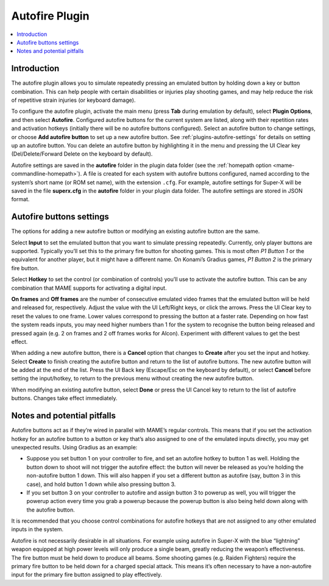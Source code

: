 .. _plugins-autofire:

Autofire Plugin
===============

.. contents:: :local:


.. _plugins-autofire-intro:

Introduction
------------

The autofire plugin allows you to simulate repeatedly pressing an emulated
button by holding down a key or button combination.  This can help people with
certain disabilities or injuries play shooting games, and may help reduce the
risk of repetitive strain injuries (or keyboard damage).

To configure the autofire plugin, activate the main menu (press **Tab** during
emulation by default), select **Plugin Options**, and then select **Autofire**.
Configured autofire buttons for the current system are listed, along with their
repetition rates and activation hotkeys (initially there will be no autofire
buttons configured).  Select an autofire button to change settings, or choose
**Add autofire button** to set up a new autofire button.  See
:ref:`plugins-autofire-settings` for details on setting up an autofire button.
You can delete an autofire button by highlighting it in the menu and pressing
the UI Clear key (Del/Delete/Forward Delete on the keyboard by default).

Autofire settings are saved in the **autofire** folder in the plugin data
folder (see the :ref:`homepath option <mame-commandline-homepath>`).  A file is
created for each system with autofire buttons configured, named according to the
system’s short name (or ROM set name), with the extension ``.cfg``.  For
example, autofire settings for Super-X will be saved in the file **superx.cfg**
in the **autofire** folder in your plugin data folder.  The autofire settings
are stored in JSON format.


.. _plugins-autofire-settings:

Autofire buttons settings
-------------------------

The options for adding a new autofire button or modifying an existing autofire
button are the same.

Select **Input** to set the emulated button that you want to simulate pressing
repeatedly.  Currently, only player buttons are supported.  Typically you’ll set
this to the primary fire button for shooting games.  This is most often *P1
Button 1* or the equivalent for another player, but it might have a
different name. On Konami’s Gradius games, *P1 Button 2* is the primary fire
button.

Select **Hotkey** to set the control (or combination of controls) you’ll use to
activate the autofire button.  This can be any combination that MAME supports
for activating a digital input.

**On frames** and **Off frames** are the number of consecutive emulated video
frames that the emulated button will be held and released for, respectively.
Adjust the value with the UI Left/Right keys, or click the arrows.  Press the UI
Clear key to reset the values to one frame.  Lower values correspond to pressing
the button at a faster rate.  Depending on how fast the system reads inputs, you
may need higher numbers than 1 for the system to recognise the button being
released and pressed again (e.g. 2 on frames and 2 off frames works for Alcon).
Experiment with different values to get the best effect.

When adding a new autofire button, there is a **Cancel** option that changes to
**Create** after you set the input and hotkey.  Select **Create** to finish
creating the autofire button and return to the list of autofire buttons.  The
new autofire button will be added at the end of the list.  Press the UI Back key
(Escape/Esc on the keyboard by default), or select **Cancel** before setting the
input/hotkey, to return to the previous menu without creating the new autofire
button.

When modifying an existing autofire button, select **Done** or press the UI
Cancel key to return to the list of autofire buttons.  Changes take effect
immediately.


.. _plugins-autofire-notes:

Notes and potential pitfalls
----------------------------

Autofire buttons act as if they’re wired in parallel with MAME’s regular
controls.  This means that if you set the activation hotkey for an autofire
button to a button or key that’s also assigned to one of the emulated inputs
directly, you may get unexpected results.  Using Gradius as an example:

* Suppose you set button 1 on your controller to fire, and set an autofire
  hotkey to button 1 as well.  Holding the button down to shoot will not trigger
  the autofire effect: the button will never be released as you’re holding the
  non-autofire button 1 down.  This will also happen if you set a different
  button as autofire (say, button 3 in this case), and hold button 1 down while
  also pressing button 3.
* If you set button 3 on your controller to autofire and assign button 3 to
  powerup as well, you will trigger the powerup action every time you grab a
  powerup because the powerup button is also being held down along with the
  autofire button.

It is recommended that you choose control combinations for autofire hotkeys that
are not assigned to any other emulated inputs in the system.

Autofire is not necessarily desirable in all situations.  For example using
autofire in Super-X with the blue “lightning” weapon equipped at high power
levels will only produce a single beam, greatly reducing the weapon’s
effectiveness.  The fire button must be held down to produce all beams.  Some
shooting games (e.g. Raiden Fighters) require the primary fire button to be held
down for a charged special attack.  This means it’s often necessary to have a
non-autofire input for the primary fire button assigned to play effectively.
